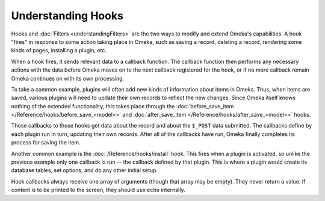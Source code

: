 ###################
Understanding Hooks
###################

Hooks and :doc:`Filters <understandingFilters>` are the two ways to modify and extend Omeka's capabilities. A hook "fires" in response to some action taking place in Omeka, such as saving a record, deleting a record, rendering some kinds of pages, installing a plugin, etc.

When a hook fires, it sends relevant data to a callback function. The callback function then performs any necessary actions with the data before Omeka moves on to the next callback registered for the hook, or if no more callback remain Omeka continues on with its own processing.

To take a common example, plugins will often add new kinds of information about items in Omeka. Thus, when items are saved, various plugins will need to update their own records to reflect the new changes. Since Omeka itself knows nothing of the extended functionality, this takes place through the :doc:`before_save_item </Reference/hooks/before_save_<model>>` and :doc:`after_save_item </Reference/hooks/after_save_<model>>` hooks.

Those callbacks to those hooks get data about the record and about the ``$_POST`` data submitted. The callbacks define by each plugin run in turn, updating their own records. After all of the callbacks have run, Omeka finally completes its process for saving the item.

Another common example is the :doc:`/Reference/hooks/install` hook. This fires when a plugin is activated, so unlike the previous example only one callback is run -- the callback defined by that plugin. This is where a plugin would create its database tables, set options, and do any other initial setup.


Hook callbacks always receive one array of arguments (though that array may be empty). They never return a value. If content is to be printed to the screen, they should use ``echo`` internally.  
